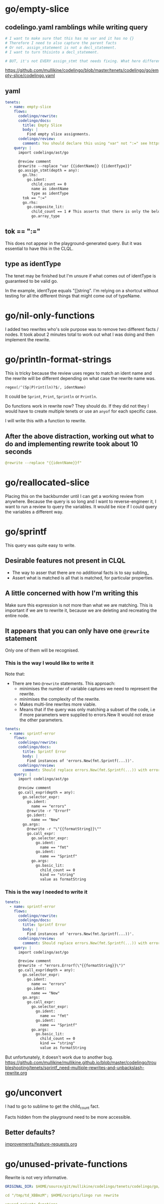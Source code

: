 * go/empty-slice
** codelingo.yaml ramblings while writing query
#+BEGIN_SRC yaml
  # I want to make sure that this has no var and it has no {}
  # Therefore I need to also capture the parent facts
  # Or not. assign_statement is not a decl_statement.
  # I want to turn thisinto a decl_statement.

  # BUT, it's not EVERY assign_stmt that needs fixing. What here differentiates it?
#+END_SRC

https://github.com/mullikine/codelingo/blob/master/tenets/codelingo/go/empty-slice/codelingo.yaml

** yaml
#+BEGIN_SRC yaml
  tenets:
    - name: empty-slice
      flows:
        codelingo/rewrite:
        codelingo/docs:
          title: Empty Slice
          body: |
            Find empty slice assignments.
        codelingo/review:
          comment: You should declare this using "var" not ":=" see https://github.com/golang/go/wiki/CodeReviewComments#declaring-empty-slices
      query: |
        import codelingo/ast/go
  
        @review comment
        @rewrite --replace "var {{identName}} {{identType}}"
        go.assign_stmt(depth = any):
          go.lhs:
            go.ident:
              child_count == 0
              name as identName
              type as identType
          tok == ":="
          go.rhs:
            go.composite_lit:
              child_count == 1 # This asserts that there is only the below child (and not a go.elts:)
              go.array_type
#+END_SRC

** tok == ":="
This does not appear in the playground-generated query.
But it was essential to have this in the CLQL.

** type as identType
The tenet may be finished but I'm unsure if what comes out of identType is
guaranteed to be valid go.

In the example, identType equals "[]string". I'm relying on a shortcut
without testing for all the different things that might come out of
typeName.

* go/nil-only-functions
I added two rewrites who's sole purpose was to remove two different facts / nodes.
It took about 2 minutes total to work out what I was doing and then implement the rewrite.

* go/println-format-strings
This is tricky because the review uses regex to match an ident name and the rewrite will be different depending on what case the rewrite name was.

#+BEGIN_SRC python
  regex(/^(Sp|P)rint(ln)?$/, identName)
#+END_SRC

It could be ~Sprint~, ~Print~, ~Sprintln~ or ~Println~.

Do functions work in rewrite now? They should do.
If they did not they I would have to create multiple tenets or use an ~anyof~ for each specific case.

I will write this with a function to rewrite.

** After the above distraction, working out what to do and implementing rewrite took about 10 seconds
#+BEGIN_SRC yaml
  @rewrite --replace "{{identName}}f"
#+END_SRC

* go/reallocated-slice
Placing this on the backburnder until I can get a working review from anywhere.
Because the query is so long and I want to reverse-engineer it, I want to run a review to query the variables.
It would be nice if I could query the variables a different way.

* go/sprintf
This query was quite easy to write.

** Desirable features not present in CLQL
- The way to asser that there are no additional facts is to say subling_
- Assert what is matched is all that is matched, for particular properties.

** A little concerned with how I'm writing this
Make sure this expression is not more than what we are matching. This is important if we are to rewrite it, because we are deleting and recreating the entire node.

** It appears that you can only have one ~@rewrite~ statement
Only one of them will be recognised.

*** This is the way I would like to write it
Note that:
- There are two ~@rewrite~ statements.
  This approach:
  - minimises the number of variable captures we need to represent the rewrite.
  - minimises the complexity of the rewrite.
  - Makes multi-line rewrites more viable.
  - Means that if the query was only matching a subset of the code, i.e if more parameters were supplied to errors.New
    It would not erase the other parameters.

#+BEGIN_SRC yaml
  tenets:
    - name: sprintf-error
      flows:
        codelingo/rewrite:
        codelingo/docs:
          title: Sprintf Error
          body: |
            Find instances of 'errors.New(fmt.Sprintf(...))'.
        codelingo/review:
          comment: Should replace errors.New(fmt.Sprintf(...)) with errors.Errorf(...).
      query: |
        import codelingo/ast/go
  
        @review comment
        go.call_expr(depth = any):
          go.selector_expr:
            go.ident:
              name == "errors"
            @rewrite -r "Errorf"
            go.ident:
              name == "New"
          go.args:
            @rewrite -r "\"{{formatString}}\""
            go.call_expr:
              go.selector_expr:
                go.ident:
                  name == "fmt"
                go.ident:
                  name == "Sprintf"
              go.args:
                go.basic_lit:
                  child_count == 0
                  kind == "string"
                  value as formatString
#+END_SRC

*** This is the way I needed to write it
#+BEGIN_SRC yaml
  tenets:
    - name: sprintf-error
      flows:
        codelingo/rewrite:
        codelingo/docs:
          title: Sprintf Error
          body: |
            Find instances of 'errors.New(fmt.Sprintf(...))'.
        codelingo/review:
          comment: Should replace errors.New(fmt.Sprintf(...)) with errors.Errorf(...).
      query: |
        import codelingo/ast/go
  
        @review comment
        @rewrite -r "errors.Errorf(\"{{formatString}}\")"
        go.call_expr(depth = any):
          go.selector_expr:
            go.ident:
              name == "errors"
            go.ident:
              name == "New"
          go.args:
            go.call_expr:
              go.selector_expr:
                go.ident:
                  name == "fmt"
                go.ident:
                  name == "Sprintf"
              go.args:
                go.basic_lit:
                  child_count == 0
                  kind == "string"
                  value as formatString
#+END_SRC

But unfortunately, it doesn't work due to another bug.
https://github.com/mullikine/mullikine.github.io/blob/master/codelingo/troubleshooting/tenets/sprintf_need-multiple-rewrites-and-unbackslash-rewrite.org

* go/unconvert
I had to go to sublime to get the child_count fact.

Facts hidden from the playground need to be more accessible.

** Better defaults?
[[/home/shane/notes2018/ws/codelingo/clql/improvements/feature-requests.org][improvements/feature-requests.org]]

* go/unused-private-functions
Rewrite is not very informative.

#+BEGIN_SRC yaml
  ORIGINAL_DIR: $HOME/source/git/mullikine/codelingo/tenets/codelingo/go/unused-private-functions

  cd "/tmp/td_XBBmzM"; $HOME/scripts/lingo run rewrite

  unused-private-functions
  Syncing your repo...
  Running rewrite flow...

    +

  [o]pen [k]eep [d]iscard : k
  1 modifications made to file /tmp/td_XBBmzM/main/main.go
#+END_SRC

** I think a ~@rewrite -d~ would be nicer than this
#+BEGIN_SRC python
  @rewrite -r ""
#+END_SRC